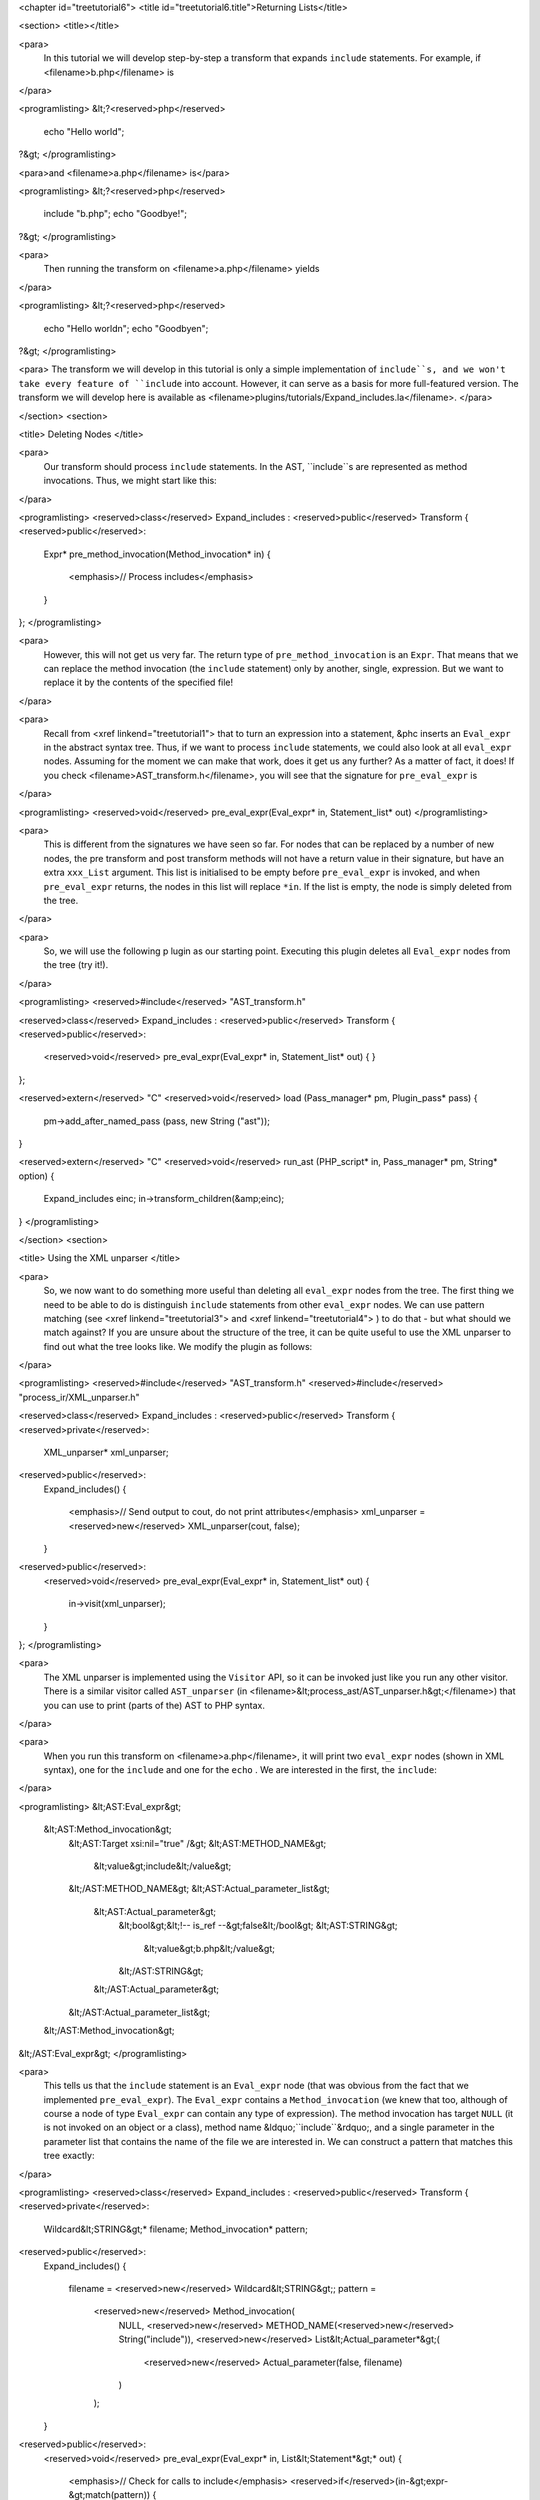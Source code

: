 <chapter id="treetutorial6">
<title id="treetutorial6.title">Returning Lists</title>

<section>
<title></title>

<para>
	In this tutorial we will develop step-by-step a transform that expands
	``include`` statements. For example, if <filename>b.php</filename>
	is 
</para>

<programlisting>
&lt;?<reserved>php</reserved>
   echo "Hello world";
?&gt;
</programlisting>
			
<para>and <filename>a.php</filename> is</para> 

<programlisting>
&lt;?<reserved>php</reserved>
   include "b.php";
   echo "Goodbye!";
?&gt;
</programlisting>

<para>
	Then running the transform on <filename>a.php</filename> yields 
</para>

<programlisting>
&lt;?<reserved>php</reserved>
   echo "Hello world\n";
   echo "Goodbye\n";
?&gt;
</programlisting>

<para> The transform we will develop in this tutorial is only a simple
implementation of ``include``s, and we won't take every feature of
``include`` into account. However, it can serve as a basis for more
full-featured version. The transform we will develop here is available as
<filename>plugins/tutorials/Expand_includes.la</filename>. </para>

</section>
<section>

<title> Deleting Nodes </title>

<para>
	Our transform should process ``include`` statements.  In the AST,
	``include``s are represented as method invocations. Thus, we might
	start like this: 
</para>

<programlisting>
<reserved>class</reserved> Expand_includes : <reserved>public</reserved> Transform
{
<reserved>public</reserved>:
   Expr* pre_method_invocation(Method_invocation* in)
   {
      <emphasis>// Process includes</emphasis>
   }
};
</programlisting>

<para>
	However, this will not get us very far. The return type of
	``pre_method_invocation`` is an ``Expr``.  That means that
	we can replace the method invocation (the ``include`` statement)
	only by another, single, expression. But we want to replace it by the
	contents of the specified file! 
</para>

<para>
	Recall from <xref linkend="treetutorial1"> that to turn an expression into a
	statement, &phc inserts an ``Eval_expr`` in the abstract syntax
	tree.  Thus, if we want to process ``include`` statements, we could
	also look at all ``eval_expr`` nodes. Assuming for the moment we
	can make that work, does it get us any further? As a matter of fact, it
	does! If you check <filename>AST_transform.h</filename>, you will see that
	the signature for ``pre_eval_expr`` is 
</para>

<programlisting>
<reserved>void</reserved> pre_eval_expr(Eval_expr* in, Statement_list* out)
</programlisting>

<para>
	This is different from the signatures we have seen so far. For nodes that
	can be replaced by a number of new nodes, the pre transform and post
	transform methods will not have a return value in their signature, but have
	an extra ``xxx_List`` argument.  This list is initialised to
	be empty before ``pre_eval_expr`` is invoked, and when
	``pre_eval_expr`` returns, the nodes in this list will replace
	``*in``. If the list is empty, the node is simply deleted from the
	tree. 
</para>

<para>
	So, we will use the following p lugin as our starting point. Executing this
	plugin deletes all ``Eval_expr`` nodes from the tree (try it!). 
</para>

<programlisting>
<reserved>#include</reserved> "AST_transform.h"

<reserved>class</reserved> Expand_includes : <reserved>public</reserved> Transform
{
<reserved>public</reserved>:
   <reserved>void</reserved> pre_eval_expr(Eval_expr* in, Statement_list* out)
   {
   }
};

<reserved>extern</reserved> "C" <reserved>void</reserved> load (Pass_manager* pm, Plugin_pass* pass)
{
   pm->add_after_named_pass (pass, new String ("ast"));
}

<reserved>extern</reserved> "C" <reserved>void</reserved> run_ast (PHP_script* in, Pass_manager* pm, String* option)
{
   Expand_includes einc;
   in->transform_children(&amp;einc);
}
</programlisting>

</section>
<section>

<title> Using the XML unparser </title>

<para>
	So, we now want to do something more useful than deleting all
	``eval_expr`` nodes from the tree. The first thing we need to be
	able to do is distinguish ``include`` statements from other
	``eval_expr`` nodes. We can use pattern matching (see <xref
	linkend="treetutorial3"> and <xref linkend="treetutorial4"> ) to do that -
	but what should we match against? If you are unsure about the structure of
	the tree, it can be quite useful to use the XML unparser to find out what
	the tree looks like. We modify the plugin as follows: 
</para>

<programlisting>
<reserved>#include</reserved> "AST_transform.h"
<reserved>#include</reserved> "process_ir/XML_unparser.h"

<reserved>class</reserved> Expand_includes : <reserved>public</reserved> Transform
{
<reserved>private</reserved>:
   XML_unparser* xml_unparser;

<reserved>public</reserved>:
   Expand_includes()
   {
      <emphasis>// Send output to cout, do not print attributes</emphasis>
      xml_unparser = <reserved>new</reserved> XML_unparser(cout, false);
   }

<reserved>public</reserved>:
   <reserved>void</reserved> pre_eval_expr(Eval_expr* in, Statement_list* out)
   {
      in->visit(xml_unparser);
   }
};
</programlisting>

<para>
	The XML unparser is implemented using the ``Visitor`` API, so it
	can be invoked just like you run any other visitor. There is a similar
	visitor called ``AST_unparser`` (in
	<filename>&lt;process_ast/AST_unparser.h&gt;</filename>) that you can use to
	print (parts of the) AST to PHP syntax. 
</para>

<para>
	When you run this transform on <filename>a.php</filename>, it will print two
	``eval_expr`` nodes (shown in XML syntax), one for the
	``include`` and one for the ``echo`` . We are interested
	in the first, the ``include``: 
</para>

<programlisting>
&lt;AST:Eval_expr&gt;
   &lt;AST:Method_invocation&gt;
      &lt;AST:Target xsi:nil="true" /&gt;
      &lt;AST:METHOD_NAME&gt;
         &lt;value&gt;include&lt;/value&gt;
      &lt;/AST:METHOD_NAME&gt;
      &lt;AST:Actual_parameter_list&gt;
         &lt;AST:Actual_parameter&gt;
            &lt;bool&gt;&lt;!-- is_ref --&gt;false&lt;/bool&gt;
            &lt;AST:STRING&gt;
               &lt;value&gt;b.php&lt;/value&gt;
            &lt;/AST:STRING&gt;
         &lt;/AST:Actual_parameter&gt;
      &lt;/AST:Actual_parameter_list&gt;
   &lt;/AST:Method_invocation&gt;
&lt;/AST:Eval_expr&gt;
</programlisting>

<para>
	This tells us that the ``include`` statement is an
	``Eval_expr`` node (that was obvious from the fact that we
	implemented ``pre_eval_expr``). The ``Eval_expr`` contains
	a ``Method_invocation`` (we knew that too, although of course a
	node of type ``Eval_expr`` can contain any type of expression). The
	method invocation has target ``NULL`` (it is not invoked on an
	object or a class), method name &ldquo;``include``&rdquo;, and a
	single parameter in the parameter list that contains the name of the file we
	are interested in. We can construct a pattern that matches this tree
	exactly: 
</para>

<programlisting>
<reserved>class</reserved> Expand_includes : <reserved>public</reserved> Transform
{
<reserved>private</reserved>:
   Wildcard&lt;STRING&gt;* filename;
   Method_invocation* pattern;

<reserved>public</reserved>:
   Expand_includes()
   {
      filename = <reserved>new</reserved> Wildcard&lt;STRING&gt;;
      pattern = 
         <reserved>new</reserved> Method_invocation(
            NULL,
            <reserved>new</reserved> METHOD_NAME(<reserved>new</reserved> String("include")),
            <reserved>new</reserved> List&lt;Actual_parameter*&gt;(
               <reserved>new</reserved> Actual_parameter(false, filename)
            )
         );
   }

<reserved>public</reserved>:
   <reserved>void</reserved> pre_eval_expr(Eval_expr* in, List&lt;Statement*&gt;* out)
   {
      <emphasis>// Check for calls to include</emphasis>
      <reserved>if</reserved>(in-&gt;expr-&gt;match(pattern))
      {
         <emphasis>// Matched! Try to parse the file</emphasis>
      }
      <reserved>else</reserved>
      {
         <emphasis>// No match; leave untouched</emphasis>
         out-&gt;push_back(in);
      }
   }
};
</programlisting>
	
<para>
	Note how the construction of the pattern follows the structure of the tree
	as output by the XML unparser exactly. The only difference is that we leave
	the actual filename a wildcard; obviously, we want to be able to match
	against any ``include``, not just ``include("a.php")``.
	Running this transform should remove the ``include`` from the file,
	but leave the other statements untouched (note that we need to
	``push_back in`` to ``out`` to make sure a statement does
	not get deleted). 
</para>

</section>
<section>

<title> The Full Transform </title>

<para>
	We are nearly done! All that's left is to parse the file (we can use the
	&ldquo;``filename``&rdquo; wildcard to find out which file we need
	to include) and insert all statements into the parsed file at the point of
	the include. Parsing PHP is hard, but of course &phc; comes with a PHP
	parser. To use this parser, include the
	<filename>&lt;parsing/parse.h&gt;</filename> header and call
	&ldquo;``parse``&rdquo;.  Here then is the full transform: 
</para>  

<programlisting>
<reserved>#include</reserved> "AST_transform.h"
<reserved>#include</reserved> "parsing/parse.h"
<reserved>#include</reserved> "process_ir/XML_unparser.h"

<reserved>class</reserved> Expand_includes : <reserved>public</reserved> Transform
{
<reserved>private</reserved>:
   XML_unparser* xml_unparser;
   Wildcard&lt;STRING&gt;* filename;
   Method_invocation* pattern;

<reserved>public</reserved>:
   Expand_includes()
   {
      xml_unparser = <reserved>new</reserved> XML_unparser(cout, false);

      filename = <reserved>new</reserved> Wildcard&lt;STRING&gt;;
      pattern = 
         <reserved>new</reserved> Method_invocation(
            NULL,
            <reserved>new</reserved> METHOD_NAME(<reserved>new</reserved> String("include")),
            <reserved>new</reserved> List&lt;Actual_parameter*&gt;(
               <reserved>new</reserved> Actual_parameter(false, filename)
            )
         );
   }

<reserved>public</reserved>:
   <reserved>void</reserved> pre_eval_expr(Eval_expr* in, List&lt;Statement*&gt;* out)
   {
      // in-&gt;visit(xml_unparser);

      <emphasis>// Check for calls to include</emphasis>
      <reserved>if</reserved>(in-&gt;expr-&gt;match(pattern))
      {
         <emphasis>// Matched! Try to parse the file</emphasis>
         PHP_script* php_script = parse(filename-&gt;value-&gt;value, NULL, false);
         <reserved>if</reserved>(php_script == NULL)
         {
            cerr 
            &lt;&lt; "Could not parse file " &lt;&lt; *filename-&gt;value-&gt;value
            &lt;&lt; " on line " &lt;&lt; in-&gt;get_line_number() &lt;&lt; endl;
            exit(-1);
         }

         <emphasis>// Replace the include by the statements in the parsed file</emphasis>
         out-&gt;push_back_all(php_script-&gt;statements);
      }
      <reserved>else</reserved>
      {
         <emphasis>// No match; leave untouched</emphasis>
         out-&gt;push_back(in);
      }
   }
};

<reserved>extern</reserved> "C" <reserved>void</reserved> load (Pass_manager* pm, Plugin_pass* pass)
{
   pm->add_after_named_pass (pass, new String ("ast"));
}

<reserved>extern</reserved> "C" <reserved>void</reserved> run_ast (PHP_script* in, Pass_manager* pm, String* option)
{
   Expand_includes einc;
   in->transform_children(&amp;einc);
}
</programlisting>

<para>
	<emphasis>Exercise.</emphasis> One problem with the plugin we have developed
	is that if the file we are including in turn has ``include``
	statements, they will not be processed. Modify the plugin to invoke the
	transform on the list of statements from the parsed file, taking care to
	deal with infinite loops (if the first file includes the second, and the
	second the first). 
</para>

</section>
<section>

<title> What's Next? </title>

<para>
	This is the last tutorial in this series on using the
	``AST_visitor`` and ``AST_transform`` classes. Of
	course, the only way to really learn this stuff is to try it out for
	yourself.  Hopefully, the tutorials will help you do so.  The following
	sources should also be useful: 
</para>

<itemizedlist>
	<listitem><para>
		The <xref linkend="grammar" endterm="grammar.title"> (and the <xref
		linkend="maketeatheory" endterm="maketeatheory.title">)
	</para></listitem>
	<listitem><para>
		The explanation of how PHP gets represented in the abstract syntax as
		detailed in <xref linkend="representingphp"
		endterm="representingphp.title">
	</para></listitem>
	<listitem><para>
		The definition of the C++ classes for the AST nodes in
		<filename>src/generated/AST.h</filename>
	</para></listitem>
	<listitem><para>
		The definition of the ``AST_visitor`` and
		``AST_transform`` classes in
		<filename>src/generated/AST_visitor.h</filename> and
		<filename>src/generated/AST_transform.h&gt;</filename>
		respectively
	</para></listitem>
	</itemizedlist>

<para>
	And of course, we are more than happy to answer any other questions you
	might still have. Just send an email to the <ulink
	url="http://www.phpcompiler.org/mailinglist.html">mailing list</ulink> and
	we'll do our best to answer you as quickly as possible! Happy coding! 
</para>

</section>
</chapter>

